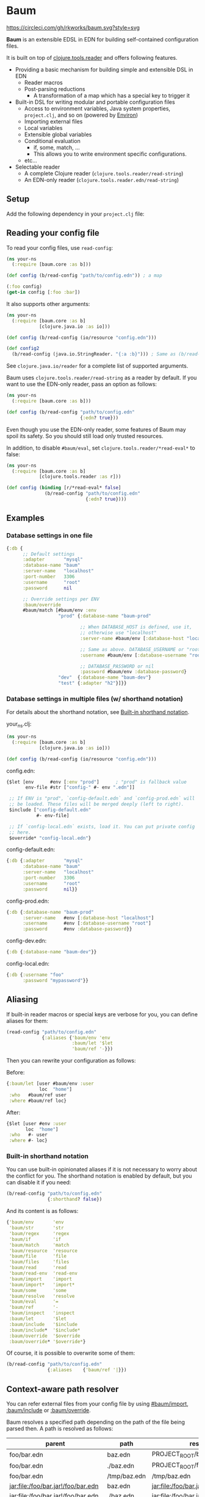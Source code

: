 * Baum

  [[https://circleci.com/gh/rkworks/baum][https://circleci.com/gh/rkworks/baum.svg?style=svg]]

  *Baum* is an extensible EDSL in EDN for building self-contained
  configuration files.

  It is built on top of
  [[https://github.com/clojure/tools.reader][clojure.tools.reader]]
  and offers following features.

  - Providing a basic mechanism for building simple and extensible DSL
    in EDN
    - Reader macros
    - Post-parsing reductions
      - A transformation of a map which has a special key to trigger it
  - Built-in DSL for writing modular and portable configuration files
    - Access to environment variables, Java system properties,
      =project.clj=, and so on (powered by [[https://github.com/weavejester/environ][Environ]])
    - Importing external files
    - Local variables
    - Extensible global variables
    - Conditional evaluation
      - if, some, match, ...
      - This allows you to write environment specific configurations.
    - etc...
  - Selectable reader
    - A complete Clojure reader (=clojure.tools.reader/read-string=)
    - An EDN-only reader (=clojure.tools.reader.edn/read-string=)

** Setup

   Add the following dependency in your =project.clj= file:

   [[http://clojars.org/rkworks/baum][http://clojars.org/rkworks/baum/latest-version.svg]]

** Reading your config file

   To read your config files, use =read-config=:

   #+begin_src clojure
     (ns your-ns
       (:require [baum.core :as b]))

     (def config (b/read-config "path/to/config.edn")) ; a map

     (:foo config)
     (get-in config [:foo :bar])
   #+end_src

   It also supports other arguments:

   #+begin_src clojure
     (ns your-ns
       (:require [baum.core :as b]
                 [clojure.java.io :as io]))

     (def config (b/read-config (io/resource "config.edn")))

     (def config2
       (b/read-config (java.io.StringReader. "{:a :b}"))) ; Same as (b/read-string "{:a :b}")
   #+end_src

   See =clojure.java.io/reader= for a complete list of supported
   arguments.

   Baum uses =clojure.tools.reader/read-string= as a reader by
   default. If you want to use the EDN-only reader, pass an option as
   follows:

   #+begin_src clojure
     (ns your-ns
       (:require [baum.core :as b]))

     (def config (b/read-config "path/to/config.edn"
                                {:edn? true}))
   #+end_src

   Even though you use the EDN-only reader, some features of Baum may
   spoil its safety. So you should still load only trusted resources.

   In addition, to disable =#baum/eval=, set
   =clojure.tools.reader/*read-eval*= to false:

   #+begin_src clojure
     (ns your-ns
       (:require [baum.core :as b]
                 [clojure.tools.reader :as r]))

     (def config (binding [r/*read-eval* false]
                   (b/read-config "path/to/config.edn"
                                  {:edn? true})))
   #+end_src

** Examples

*** Database settings in one file

    #+begin_src clojure
      {:db {
            ;; Default settings
            :adapter       "mysql"
            :database-name "baum"
            :server-name   "localhost"
            :port-number   3306
            :username      "root"
            :password      nil

            ;; Override settings per ENV
            :baum/override
            #baum/match [#baum/env :env
                         "prod" {:database-name "baum-prod"

                                 ;; When DATABASE_HOST is defined, use it,
                                 ;; otherwise use "localhost"
                                 :server-name #baum/env [:database-host "localhost"]

                                 ;; Same as above. DATABASE_USERNAME or "root"
                                 :username #baum/env [:database-username "root"]

                                 ;; DATABASE_PASSWORD or nil
                                 :password #baum/env :database-password}
                         "dev"  {:database-name "baum-dev"}
                         "test" {:adapter "h2"}]}}
    #+end_src

*** Database settings in multiple files (w/ shorthand notation)

    For details about the shorthand notation, see
    [[#built-in-shorthand-notation][Built-in shorthand notation]].

    your_ns.clj:

    #+begin_src clojure
      (ns your-ns
        (:require [baum.core :as b]
                  [clojure.java.io :as io]))

      (def config (b/read-config (io/resource "config.edn")))
    #+end_src

    config.edn:

    #+begin_src clojure
      {$let [env      #env [:env "prod"]      ; "prod" is fallback value
             env-file #str ["config-" #- env ".edn"]]

       ;; If ENV is "prod", `config-default.edn` and `config-prod.edn` will
       ;; be loaded. These files will be merged deeply (left to right).
       $include ["config-default.edn"
                 #- env-file]

       ;; If `config-local.edn` exists, load it. You can put private config
       ;; here.
       $override* "config-local.edn"}
    #+end_src

    config-default.edn:

    #+begin_src clojure
      {:db {:adapter       "mysql"
            :database-name "baum"
            :server-name   "localhost"
            :port-number   3306
            :username      "root"
            :password      nil}}
    #+end_src

    config-prod.edn:

    #+begin_src clojure
      {:db {:database-name "baum-prod"
            :server-name   #env [:database-host "localhost"]
            :username      #env [:database-username "root"]
            :password      #env :database-password}}
    #+end_src

    config-dev.edn:

    #+begin_src clojure
      {:db {:database-name "baum-dev"}}
    #+end_src

    config-local.edn:

    #+begin_src clojure
      {:db {:username "foo"
            :password "mypassword"}}
    #+end_src

** Aliasing

   If built-in reader macros or special keys are verbose for you, you
   can define aliases for them:

   #+begin_src clojure
     (read-config "path/to/config.edn"
                  {:aliases {'baum/env 'env
                             :baum/let '$let
                             'baum/ref '-}})
   #+end_src

   Then you can rewrite your configuration as follows:

   Before:
   #+begin_src clojure
     {:baum/let [user #baum/env :user
                 loc  "home"]
      :who   #baum/ref user
      :where #baum/ref loc}
   #+end_src

   After:
   #+begin_src clojure
     {$let [user #env :user
            loc  "home"]
      :who   #- user
      :where #- loc}
   #+end_src

*** Built-in shorthand notation

    You can use built-in opinionated aliases if it is not necessary to
    worry about the conflict for you. The shorthand notation is
    enabled by default, but you can disable it if you need:

    #+begin_src clojure
      (b/read-config "path/to/config.edn"
                     {:shorthand? false})
    #+end_src

    And its content is as follows:

    #+begin_src clojure
      {'baum/env       'env
       'baum/str       'str
       'baum/regex     'regex
       'baum/if        'if
       'baum/match     'match
       'baum/resource  'resource
       'baum/file      'file
       'baum/files     'files
       'baum/read      'read
       'baum/read-env  'read-env
       'baum/import    'import
       'baum/import*   'import*
       'baum/some      'some
       'baum/resolve   'resolve
       'baum/eval      '=
       'baum/ref       '-
       'baum/inspect   'inspect
       :baum/let       '$let
       :baum/include   '$include
       :baum/include*  '$include*
       :baum/override  '$override
       :baum/override* '$override*}
    #+end_src

    Of course, it is possible to overwrite some of them:

    #+begin_src clojure
      (b/read-config "path/to/config.edn"
                     {:aliases    {'baum/ref '|}})
    #+end_src

** Context-aware path resolver

   You can refer external files from your config file by using
   [[#baumimport][#baum/import]], [[#bauminclude][:baum/include]] or
   [[#baumoverride][:baum/override]].

   Baum resolves a specified path depending on the path of the file
   being parsed then. A path is resolved as follows:

   | parent                             | path         | result                             |
   |------------------------------------+--------------+------------------------------------|
   | foo/bar.edn                        | baz.edn      | PROJECT_ROOT/baz.edn               |
   | foo/bar.edn                        | ./baz.edn    | PROJECT_ROOT/foo/baz.edn           |
   | foo/bar.edn                        | /tmp/baz.edn | /tmp/baz.edn                       |
   | jar:file:/foo/bar.jar!/foo/bar.edn | baz.edn      | jar:file:/foo/bar.jar!/baz.edn     |
   | jar:file:/foo/bar.jar!/foo/bar.edn | ./baz.edn    | jar:file:/foo/bar.jar!/foo/baz.edn |
   | jar:file:/foo/bar.jar!/foo/bar.edn | /baz.edn     | /baz.edn                           |
   | http://example.com/foo/bar.edn     | baz.edn      | http://example.com/baz.edn         |
   | http://example.com/foo/bar.edn     | ./baz.edn    | http://example.com/foo/baz.edn     |
   | http://example.com/foo/bar.edn     | /baz.edn     | /baz.edn                           |
   | nil                                | foo.edn      | PROJECT_ROOT/foo.edn               |
   | nil                                | ./foo.edn    | PROJECT_ROOT/foo.edn               |
   | nil                                | /foo.edn     | /foo.edn                           |

   If you need to access local files from files in a jar or a remote
   server, use [[#baumfile][#baum/file]]:

   #+begin_src clojure
     {:baum/include #baum/file "foo.edn"}
   #+end_src


** Built-in Reader Macros

*** #baum/env

    Read environment variables:

    #+begin_src clojure
      {:foo #baum/env :user}                  ; => {:foo "rkworks"}
    #+end_src

    [[https://github.com/weavejester/environ][Environ]] is used
    internally. So you can also read Java properties, a =.lein-env=
    file, or your =project.clj= (you need =lein-env= plugin). For
    more details, see Environ's README.

    You can also set fallback value:

    #+begin_src clojure
      #baum/env [:non-existent-env "not-found"]       ; => "not-found"
      #baum/env [:non-existent-env :user "not-found"] ; => "rkworks"
      #baum/env ["foo"]                               ; => "foo"
      #baum/env []                                    ; => nil
    #+end_src

*** #baum/read-env

    Read environment variables and parse it as Baum-formatted data:

    #+begin_src clojure
      #baum/env      :port                    ; "8080"
      #baum/read-env :port                    ; 8080
    #+end_src

    You can also set fallback value like a #baum/env:

    #+begin_src clojure
      #baum/read-env [:non-existent-env 8080]       ; => 8080
      #baum/read-env [:non-existent-env :port 8080] ; => 3000
      #baum/read-env ["foo"]                        ; => "foo"
      #baum/read-env []                             ; => nil
    #+end_src

    *NB!* The Baum reader does NOT parse Fallback values. It parses
    only values from environment variables.

*** #baum/if

    You can use a conditional sentence:

    #+begin_src clojure
      {:port #baum/if [#baum/env :dev
                       3000                   ; => for dev
                       8080                   ; => for prod
                       ]}
    #+end_src

    A then clause is optional:

    #+begin_src clojure
      {:port #baum/if [nil
                       3000]}                 ; => {:port nil}
    #+end_src

*** #baum/match

    You can use pattern matching with =baum/match= thanks to
    =core.match=.

    #+begin_src clojure
      {:database
       #baum/match [#baum/env :env
                    "prod" {:host     "xxxx"
                            :user     "root"
                            :password "aaa"}
                    "dev"  {:host     "localhost"
                            :user     "root"
                            :password "bbb"}
                    :else  {:host     "localhost"
                            :user     "root"
                            :password nil}]}
    #+end_src

    =baum/case= accepts a vector and passes it to
    =clojure.core.match/match=. In the above example, if
    =#baum/env :env= is "prod", the result is:

    #+begin_src clojure
      {:database {:host     "xxxx"
                  :user     "root"
                  :password "aaa"}}
    #+end_src

    If the value is neither "prod" nor "dev", the result is:

    #+begin_src clojure
      {:database {:host     "localhost"
                  :user     "root"
                  :password nil}}
    #+end_src

    You can use more complex patterns:

    #+begin_src clojure
      #baum/match [[#baum/env :env
                    #baum/env :user]
                   ["prod" _]        :prod-someone
                   ["dev" "rkworks"] :dev-rkworks
                   ["dev" _]         :dev-someone
                   :else             :unknown]
    #+end_src

    For more details, see the documentations of
    [[https://github.com/clojure/core.match][core.match]].

*** #baum/file

    To embed File objects in your configuration files, you can use
    =baum/file=:

    #+begin_src clojure
      {:file #baum/file "project.clj"}      ; => {:file #<File project.clj>}
    #+end_src

*** #baum/resource

    Your can also refer resouce files via =baum/resource=:

    #+begin_src clojure
      {:resource #baum/resource "config.edn"}
      ;; => {:resource #<URL file:/path/to/project/resources/config.edn>}
    #+end_src

*** #baum/files

    You can obtain a list of all files in a direcotry by using
    =baum/files=:

    #+begin_src clojure
      #baum/files "src"
      ;; => [#<File src/baum/core.clj> #<File src/baum/util.clj>]
    #+end_src

    You can also filter the list if you need to:

    #+begin_src clojure
      #baum/files ["." "\\.clj$"]
      ;; => [#<File ./project.clj>
      ;;     #<File ./src/baum/core.clj>
      ;;     #<File ./src/baum/util.clj>
      ;;     #<File ./test/baum/core_test.clj>]
    #+end_src

*** #baum/regex

    To get an instance of =java.util.regex.Pattern=, use
    =#baum/regex=:

    #+begin_src clojure
      #baum/regex "^foo.*\\.clj$"       ; => #"^foo.*\.clj$"
    #+end_src

    It is useful only when you use the EDN reader because EDN does not
    support regex literal.

*** #baum/import

    You can use =baum/import= to import config from other files.

    child.edn:

    #+begin_src clojure
      {:child-key :child-val}
    #+end_src

    parent.edn:

    #+begin_src clojure
      {:parent-key #baum/import "path/to/child.edn"}
      ;; => {:parent-key {:child-key :child-val}}
    #+end_src

    If you want to import a resouce file, use =baum/resource= together:

    #+begin_src clojure
      {:a #baum/import #baum/resource "config.edn"}
    #+end_src

    The following example shows how to import all files under certain
    directory:

    #+begin_src clojure
      #baum/import #baum/files ["config" "\\.edn$"]
    #+end_src

    *NB:* The reader throws an exception if you try to import a non existent file.

*** #baum/import*

    Same as =baum/import=, but returns nil when error occurs:

    #+begin_src clojure
      {:a #baum/import* "non-existent-config.edn"} ; => {:a nil}
    #+end_src

*** #baum/some

    =baum/some= returns the first logical true value of a given
    vector:

    #+begin_src clojure
      #baum/some [nil nil 1 nil]              ; => 1

      #baum/some [#baum/env :non-existent-env
                  #baum/env :user]            ; => "rkworks"

    #+end_src

    In the following example, if =~/.private-conf.clj= exists, the
    result is its content, otherwise =:not-found=

    #+begin_src clojure
      #baum/some [#baum/import* "~/.private-conf.clj"
                  :not-found]
    #+end_src

*** #baum/str

    Concatenating strings:

    #+begin_src clojure
      #baum/str [#baum/env :user ".edn"]      ; => "rkworks.edn"
    #+end_src

*** #baum/resolve

    =baum/resolve= resolves a given symbol and resturns a var:

    #+begin_src clojure
      {:handler #baum/resolve my-ns.routes/main-route} ; => {:handler #'my-ns.routes/main-route}
    #+end_src

*** #baum/eval

    To embed Clojure code in your configuration files, use
    =baum/eval=:

    #+begin_src clojure
      {:timeout #baum/eval (* 1000 60 60 24 7)} ; => {:timeout 604800000}
    #+end_src

    When =clojure.tools.reader/*read-eval*= is false, =#baum/eval= is
    disabled.

*** #baum/ref

    You can refer bound variables with =baum/ref=. For more details,
    see the explanation of [[#baumlet][:baum/let]].

    You can also refer global variables:

    #+begin_src clojure
      {:hostname #baum/ref HOSTNAME}          ; => {:hostname "foobar.local"}
    #+end_src

    Built-in global variables are defined as follows:

    | Symbol      | Summary      |
    |-------------+--------------|
    | HOSTNAME    | host name    |
    | HOSTADDRESS | host address |

    It is easy to add a new variable. Just implement a new method of
    multimethod =refer-global-variable=:

    #+begin_src clojure
      (defmethod c/refer-global-variable 'HOME [_]
        (System/getProperty "user.home"))
    #+end_src


*** #baum/inspect

    =#baum/inspect= is useful for debugging:

    #+begin_src clojure
      ;;; config.edn

      {:foo #baum/inspect {:baum/include [{:a :b} {:c :d}]
                           :a :foo
                           :b :bar}
       :bar :baz}


      ;;; your_ns.clj

      (b/read-config "config.edn")
      ;; This returns {:bar :baz, :foo {:a :foo, :b :bar, :c :d}}
      ;; and prints:
      ;;
      ;;  {:baum/include [{:a :b} {:c :d}], :a :foo, :b :bar}
      ;;
      ;;  ↓ ↓ ↓
      ;;
      ;;  {:b :bar, :c :d, :a :foo}
      ;;

    #+end_src

** Built-in Reducers

*** :baum/include

    =:baum/include= key deeply merges its child with its owner map.

    For example:

    #+begin_src clojure
      {:baum/include {:a :child}
       :a :parent}                        ; => {:a :parent}
    #+end_src

    In the above example, a reducer merges ={:a :parent}= into
    ={:a :child}=.

    =:baum/include= also accepts a vector:

    #+begin_src clojure
      {:baum/include [{:a :child1} {:a :child2}]
       :b :parent}                            ; => {:a :child2 :b :parent}
    #+end_src

    In this case, the merging strategy is like the following:

    #+begin_src clojure
      (deep-merge {:a :child1} {:a :child2} {:b :parent})
    #+end_src

    Finally, it accepts all other importable values.

    For example:

    #+begin_src clojure
      ;; child.edn
      {:a :child
       :b :child}

      ;; config.edn
      {:baum/include "path/to/child.edn"
       :b :parent}                            ; => {:a :child :b :parent}
    #+end_src

    Of course it is possible to pass a vector of importable values:

    #+begin_src clojure
      {:baum/include ["child.edn"
                      #baum/resource "resource.edn"]
       :b :parent}
    #+end_src

*** :baum/include*

    Same as =:baum/include=, but ignores importing errors:

    #+begin_src clojure
      ;; child.edn
      {:foo :bar}

      ;; config.edn
      {:baum/include* ["non-existent-file.edn" "child.edn"]
       :parent :qux}                          ; => {:foo :bar :parent :qux}
    #+end_src

    It is equivalent to the following operation:

    #+begin_src clojure
      (deep-merge nil {:foo :bar} {:parent :qux})
    #+end_src

*** :baum/override

    The only difference between =:baum/override= and =:baum/include=
    is the merging strategy. In contrast to =:baum/include=,
    =:baum/override= merges child values into a parent map.

    In the next example, a reducer merges ={:a :child}= into
    ={:a :parent}=.

    #+begin_src clojure
      {:baum/override {:a :child}
       :a :parent}                            ; => {:a :child}
    #+end_src

*** :baum/override*

    Same as =:baum/override=, but ignores importing errors. See also
    =:baum/include*=.

*** :baum/let

    You can use =:baum/let= and =baum/ref= to make a part of your
    config reusable:

    #+begin_src clojure
      {:baum/let [a 100]
       :a #baum/ref a
       :b {:c #baum/ref a}}            ; => {:a 100 :b {:c 100}}
    #+end_src

    Destructuring is available:

    #+begin_src clojure
      {:baum/let [{:keys [a b]}  {:a 100 :b 200}]
                :a #baum/ref a
                :b #baum/ref b}
      ;; => {:a 100 :b 200}

      {:baum/let [[a b] [100 200]]
       :a #baum/ref a
       :b #baum/ref b}
      ;; => {:a 100 :b 200}
    #+end_src

    Of course, you can use other reader macros together:

    #+begin_src clojure
      ;;; a.edn
      {:foo :bar :baz :qux}

      ;;; config.edn
      {:baum/let [{:keys [foo baz]} #baum/import "a.edn"]
       :a #baum/ref foo
       :b #baum/ref baz}
      ;; => {:a :bar :b :qux}
    #+end_src

    =baum/let='s scope is determined by hierarchical structure of
    config maps:

    #+begin_src clojure
      {:baum/let [a :a
                  b :b]
       :d1 {:baum/let [a :d1-a
                       c :d1-c]
            :a #baum/ref a
            :b #baum/ref b
            :c #baum/ref c}
       :a #baum/ref a
       :b #baum/ref b}
      ;; => {:d1 {:a :d1-a
      ;;          :b :b
      ;;          :c :d1-c}
      ;;     :a  :a
      ;;     :b  :b}
    #+end_src

    You will get an error if you try to access an unavailable
    variable:

    #+begin_src clojure
      {:a #baum/ref a
       :b {:baum/let [a 100]}}
      ;; => Error: "Unable to resolve symbol: a in this context"
    #+end_src

** Writing your own reader macros

   It is very easy to write reader macros. To write your own, use
   =defreader=.

   config.edn:

   #+begin_src clojure
     {:foo #greet "World"}
   #+end_src

   your_ns.clj:

   #+begin_src clojure
     (ns your-ns
       (:require [baum.core :as b]))

     (b/defreader greeting-reader [v opts]
       (str "Hello, " v "!"))

     ;; Put your reader macro in reader options:
     (b/read-config "config.edn"
                    {:readers {'greet greeting-reader}}) ; => {:foo "Hello, World!"}

     ;; Another way to enable your macro:
     (binding [*data-readers* (merge *data-readers*
                                     {'greet greeting-reader})]
       (b/read-config "config.edn"))
   #+end_src

   For more complex examples, see implementations of built-in
   readers.

*** Differences from Clojure's reader macro definition

    If you have ever written reader macros, you may wonder why you
    should use =defreader= to define them even though they are
    simple unary functions.

    This is because it is necessary to synchronize the evaluation
    timing of reducers and reader macros. To achieve this,
    =defreader= expands a definition of a reader macro like the
    following:

    #+begin_src clojure
      (defreader greeting-reader [v opts]
        (str "Hello, " v "!"))

      ;;; ↓↓↓↓↓↓↓↓↓↓↓↓↓↓↓↓↓

      (let [f (fn [v opts]
                (str "Hello, " v "!"))]
        (defn greeting-reader [v]
          {:baum.core/invoke [f v]}))
    #+end_src

    So, the actual evaluation timing of your implementation is the
    reduction phase and this is performed by an internal built-in
    reducer.

    One more thing, you can access reader options!

** Writing your own reducers

   In contrast to reader macros, there is no macro to define reducers.
   All you need to do is define a ternary function. Consider the
   following reducer:

   #+begin_src clojure
     {:your-ns/narrow [:a :c]
      :a :foo
      :b :bar
      :c :baz
      :d :qux}

     ;;; ↓↓↓↓↓↓↓↓↓↓↓↓↓↓↓↓↓

     {:a :foo
      :c :baz}
   #+end_src

   To implement this, you could write as follows:

   #+begin_src clojure
     (ns your-ns
       (:require [baum.core :as b]))

     (defn narrow [m v opts]
       (select-keys m v))

     ;; Put your reducer in reader options:
     (b/read-config "config.edn"
                    {:reducers {:your-ns/narrow narrow}})
   #+end_src

   In the above example, =v= is a value under the =:your-ns/narrow=
   key and =m= is a map from which the =:your-ns/narrow= key has been
   removed. =opts= holds reader options. So =narrow= will be called as
   follows:

   #+begin_src clojure
     (narrow [:a :c]
             {:a :foo :b :bar :c :baz :d :qux}
             {...})
   #+end_src

   By the way, the trigger key does not have to be a keyword. Therefore, you
   can write, for example, it as follows:

   #+begin_src clojure
     ;;; config.edn
     {narrow [:a :c]
      :a :foo
      :b :bar
      :c :baz
      :d :qux}

     ;;; your_ns.clj
     (b/read-config "config.edn"
                    {:reducers {'narrow narrow}})
   #+end_src

** License

   Copyright © 2015 Ryo Fukumuro

   Distributed under the Eclipse Public License, the same as Clojure.
